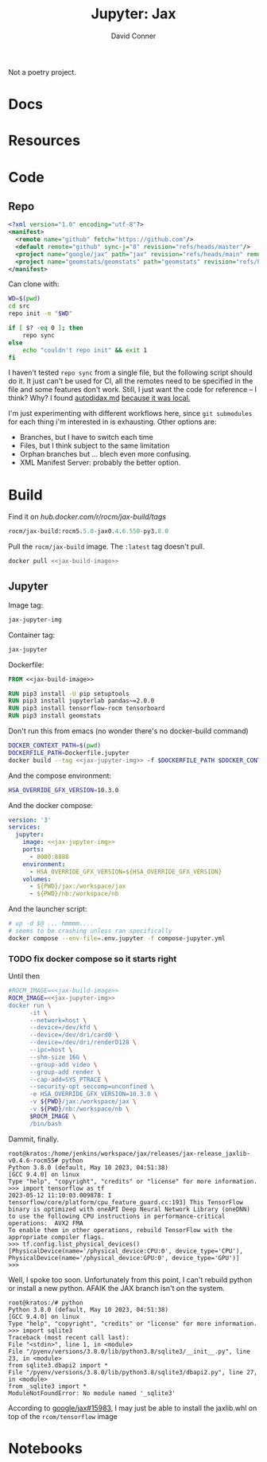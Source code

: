 #+TITLE:     Jupyter: Jax
#+AUTHOR:    David Conner
#+DESCRIPTION: notes

Not a poetry project.

* Docs

* Resources

* Code

** Repo

#+begin_src xml :tangle default.xml
<?xml version="1.0" encoding="utf-8"?>
<manifest>
  <remote name="github" fetch="https://github.com"/>
  <default remote="github" sync-j="8" revision="refs/heads/master"/>
  <project name="google/jax" path="jax" revision="refs/heads/main" remote="github" />
  <project name="geomstats/geomstats" path="geomstats" revision="refs/heads/master" remote="github" />
</manifest>
#+end_src

Can clone with:

#+begin_src sh
WD=$(pwd)
cd src
repo init -m "$WD"

if [ $? -eq 0 ]; then
    repo sync
else
    echo "couldn't repo init" && exit 1
fi
#+end_src

I haven't tested =repo sync= from a single file, but the following script should
do it. It just can't be used for CI, all the remotes need to be specified in the
file and some features don't work. Still, I just want the code for reference --
I think? Why? I found [[https://github.com/google/jax/blob/main/docs/autodidax.md][autodidax.md]] _because it was local._

I'm just experimenting with different workflows here, since =git submodules= for
each thing i'm interested in is exhausting. Other options are:

+ Branches, but I have to switch each time
+ Files, but I think subject to the same limitation
+ Orphan branches but ... blech even more confusing.
+ XML Manifest Server: probably the better option.

* Build

 Find it on [[hub.docker.com/r/rocm/jax-build/tags][hub.docker.com/r/rocm/jax-build/tags]]

#+header: :noweb-ref jax-build-image :noweb-sep ""
#+begin_src emacs-lisp
rocm/jax-build:rocm5.5.0-jax0.4.6.550-py3.8.0
#+end_src

Pull the =rocm/jax-build= image. The =:latest= tag doesn't pull.

#+header: :tangle-mode (identity #o700) :mkdir yes :shebang #!/bin/bash
#+begin_src sh :tangle dpull.jupyter.sh :noweb yes
docker pull <<jax-build-image>>
#+end_src

** Jupyter

Image tag:

#+header: :noweb-ref jax-jupyter-img :noweb-sep ""
#+begin_src emacs-lisp
jax-jupyter-img
#+end_src

Container tag:

#+header: :noweb-ref jax-jupyter-container :noweb-sep ""
#+begin_src emacs-lisp
jax-jupyter
#+end_src

Dockerfile:

#+header: :tangle-mode (identity #o400)
#+begin_src dockerfile :tangle Dockerfile.jupyter :noweb yes
FROM <<jax-build-image>>

RUN pip3 install -U pip setuptools
RUN pip3 install jupyterlab pandas~=2.0.0
RUN pip3 install tensorflow-rocm tensorboard
RUN pip3 install geomstats
#+end_src

Don't run this from emacs (no wonder there's no docker-build command)

#+header: :tangle-mode (identity #o700) :mkdir yes :shebang #!/bin/bash
#+begin_src sh :tangle dbuild.sh :noweb yes
DOCKER_CONTEXT_PATH=$(pwd)
DOCKERFILE_PATH=Dockerfile.jupyter
docker build --tag <<jax-jupyter-img>> -f $DOCKERFILE_PATH $DOCKER_CONTEXT_PATH
#+end_src

And the compose environment:

#+header: :tangle-mode (identity #o400) :mkdir yes
#+begin_src sh :tangle .env.jupyter :noweb yes
HSA_OVERRIDE_GFX_VERSION=10.3.0
#+end_src

And the docker compose:

#+begin_src yaml :tangle compose-jupyter.yml :noweb yes
version: '3'
services:
  jupyter:
    image: <<jax-jupyter-img>>
    ports:
      - 8080:8888
    environment:
      - HSA_OVERRIDE_GFX_VERSION=${HSA_OVERRIDE_GFX_VERSION}
    volumes:
      - ${PWD}/jax:/workspace/jax
      - ${PWD}/nb:/workspace/nb
#+end_src

And the launcher script:

#+header: :tangle-mode (identity #o700) :mkdir yes :shebang #!/bin/bash
#+begin_src sh :tangle dcomp.sh
# up -d $@ ... hmmmm....
# seems to be crashing unless ran specifically
docker compose --env-file=.env.jupyter -f compose-jupyter.yml
#+end_src

*** TODO fix docker compose so it starts right

Until then

#+header: :tangle-mode (identity #o700) :mkdir yes :shebang #!/bin/bash
#+begin_src sh :tangle drun.sh :noweb yes
#ROCM_IMAGE=<<jax-build-image>>
ROCM_IMAGE=<<jax-jupyter-img>>
docker run \
      -it \
      --network=host \
      --device=/dev/kfd \
      --device=/dev/dri/card0 \
      --device=/dev/dri/renderD128 \
      --ipc=host \
      --shm-size 16G \
      --group-add video \
      --group-add render \
      --cap-add=SYS_PTRACE \
      --security-opt seccomp=unconfined \
      -e HSA_OVERRIDE_GFX_VERSION=10.3.0 \
      -v ${PWD}/jax:/workspace/jax \
      -v ${PWD}/nb:/workspace/nb \
      $ROCM_IMAGE \
      /bin/bash
#+end_src

Dammit, finally.

#+begin_example
root@kratos:/home/jenkins/workspace/jax/releases/jax-release_jaxlib-v0.4.6-rocm55# python
Python 3.8.0 (default, May 10 2023, 04:51:38)
[GCC 9.4.0] on linux
Type "help", "copyright", "credits" or "license" for more information.
>>> import tensorflow as tf
2023-05-12 11:10:03.009878: I tensorflow/core/platform/cpu_feature_guard.cc:193] This TensorFlow binary is optimized with oneAPI Deep Neural Network Library (oneDNN) to use the following CPU instructions in performance-critical operations:  AVX2 FMA
To enable them in other operations, rebuild TensorFlow with the appropriate compiler flags.
>>> tf.config.list_physical_devices()
[PhysicalDevice(name='/physical_device:CPU:0', device_type='CPU'), PhysicalDevice(name='/physical_device:GPU:0', device_type='GPU')]
>>>
#+end_example

Well, I spoke too soon. Unfortunately from this point, I can't rebuild python or
install a new python. AFAIK the JAX branch isn't on the system.

#+begin_example
root@kratos:/# python
Python 3.8.0 (default, May 10 2023, 04:51:38)
[GCC 9.4.0] on linux
Type "help", "copyright", "credits" or "license" for more information.
>>> import sqlite3
Traceback (most recent call last):
File "<stdin>", line 1, in <module>
File "/pyenv/versions/3.8.0/lib/python3.8/sqlite3/__init__.py", line 23, in <module>
from sqlite3.dbapi2 import *
File "/pyenv/versions/3.8.0/lib/python3.8/sqlite3/dbapi2.py", line 27, in <module>
from _sqlite3 import *
ModuleNotFoundError: No module named '_sqlite3'
#+end_example

According to [[github:google/jax/issues/15983][google/jax#15983]], I may just be able to install the jaxlib.whl on top of
the =rcom/tensorflow= image

* Notebooks
